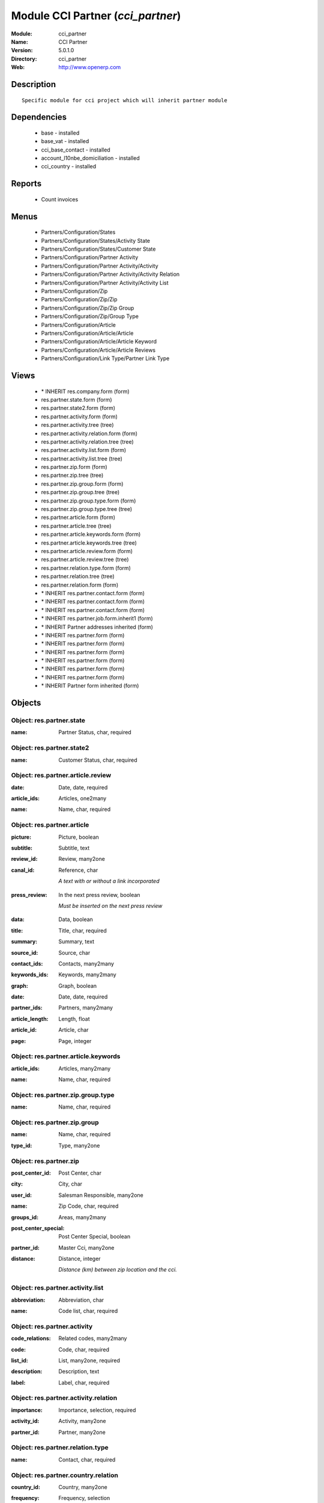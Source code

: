 
Module CCI Partner (*cci_partner*)
==================================
:Module: cci_partner
:Name: CCI Partner
:Version: 5.0.1.0
:Directory: cci_partner
:Web: http://www.openerp.com

Description
-----------

::

  Specific module for cci project which will inherit partner module

Dependencies
------------

 * base - installed
 * base_vat - installed
 * cci_base_contact - installed
 * account_l10nbe_domiciliation - installed
 * cci_country - installed

Reports
-------

 * Count invoices

Menus
-------

 * Partners/Configuration/States
 * Partners/Configuration/States/Activity State
 * Partners/Configuration/States/Customer State
 * Partners/Configuration/Partner Activity
 * Partners/Configuration/Partner Activity/Activity
 * Partners/Configuration/Partner Activity/Activity Relation
 * Partners/Configuration/Partner Activity/Activity List
 * Partners/Configuration/Zip
 * Partners/Configuration/Zip/Zip
 * Partners/Configuration/Zip/Zip Group
 * Partners/Configuration/Zip/Group Type
 * Partners/Configuration/Article
 * Partners/Configuration/Article/Article
 * Partners/Configuration/Article/Article Keyword
 * Partners/Configuration/Article/Article Reviews
 * Partners/Configuration/Link Type/Partner Link Type

Views
-----

 * \* INHERIT res.company.form (form)
 * res.partner.state.form (form)
 * res.partner.state2.form (form)
 * res.partner.activity.form (form)
 * res.partner.activity.tree (tree)
 * res.partner.activity.relation.form (form)
 * res.partner.activity.relation.tree (tree)
 * res.partner.activity.list.form (form)
 * res.partner.activity.list.tree (tree)
 * res.partner.zip.form (form)
 * res.partner.zip.tree (tree)
 * res.partner.zip.group.form (form)
 * res.partner.zip.group.tree (tree)
 * res.partner.zip.group.type.form (form)
 * res.partner.zip.group.type.tree (tree)
 * res.partner.article.form (form)
 * res.partner.article.tree (tree)
 * res.partner.article.keywords.form (form)
 * res.partner.article.keywords.tree (tree)
 * res.partner.article.review.form (form)
 * res.partner.article.review.tree (tree)
 * res.partner.relation.type.form (form)
 * res.partner.relation.tree (tree)
 * res.partner.relation.form (form)
 * \* INHERIT res.partner.contact.form (form)
 * \* INHERIT res.partner.contact.form (form)
 * \* INHERIT res.partner.contact.form (form)
 * \* INHERIT res.partner.job.form.inherit1 (form)
 * \* INHERIT Partner addresses inherited (form)
 * \* INHERIT res.partner.form (form)
 * \* INHERIT res.partner.form (form)
 * \* INHERIT res.partner.form (form)
 * \* INHERIT res.partner.form (form)
 * \* INHERIT res.partner.form (form)
 * \* INHERIT res.partner.form (form)
 * \* INHERIT Partner form inherited (form)


Objects
-------

Object: res.partner.state
#########################

.. index::
  single: res.partner.state object
.. 


:name: Partner Status, char, required



.. index::
  single: name field
.. 



Object: res.partner.state2
##########################

.. index::
  single: res.partner.state2 object
.. 


:name: Customer Status, char, required



.. index::
  single: name field
.. 



Object: res.partner.article.review
##################################

.. index::
  single: res.partner.article.review object
.. 


:date: Date, date, required



.. index::
  single: date field
.. 




:article_ids: Articles, one2many



.. index::
  single: article_ids field
.. 




:name: Name, char, required



.. index::
  single: name field
.. 



Object: res.partner.article
###########################

.. index::
  single: res.partner.article object
.. 


:picture: Picture, boolean



.. index::
  single: picture field
.. 




:subtitle: Subtitle, text



.. index::
  single: subtitle field
.. 




:review_id: Review, many2one



.. index::
  single: review_id field
.. 




:canal_id: Reference, char

    *A text with or without a link incorporated*

.. index::
  single: canal_id field
.. 




:press_review: In the next press review, boolean

    *Must be inserted on the next press review*

.. index::
  single: press_review field
.. 




:data: Data, boolean



.. index::
  single: data field
.. 




:title: Title, char, required



.. index::
  single: title field
.. 




:summary: Summary, text



.. index::
  single: summary field
.. 




:source_id: Source, char



.. index::
  single: source_id field
.. 




:contact_ids: Contacts, many2many



.. index::
  single: contact_ids field
.. 




:keywords_ids: Keywords, many2many



.. index::
  single: keywords_ids field
.. 




:graph: Graph, boolean



.. index::
  single: graph field
.. 




:date: Date, date, required



.. index::
  single: date field
.. 




:partner_ids: Partners, many2many



.. index::
  single: partner_ids field
.. 




:article_length: Length, float



.. index::
  single: article_length field
.. 




:article_id: Article, char



.. index::
  single: article_id field
.. 




:page: Page, integer



.. index::
  single: page field
.. 



Object: res.partner.article.keywords
####################################

.. index::
  single: res.partner.article.keywords object
.. 


:article_ids: Articles, many2many



.. index::
  single: article_ids field
.. 




:name: Name, char, required



.. index::
  single: name field
.. 



Object: res.partner.zip.group.type
##################################

.. index::
  single: res.partner.zip.group.type object
.. 


:name: Name, char, required



.. index::
  single: name field
.. 



Object: res.partner.zip.group
#############################

.. index::
  single: res.partner.zip.group object
.. 


:name: Name, char, required



.. index::
  single: name field
.. 




:type_id: Type, many2one



.. index::
  single: type_id field
.. 



Object: res.partner.zip
#######################

.. index::
  single: res.partner.zip object
.. 


:post_center_id: Post Center, char



.. index::
  single: post_center_id field
.. 




:city: City, char



.. index::
  single: city field
.. 




:user_id: Salesman Responsible, many2one



.. index::
  single: user_id field
.. 




:name: Zip Code, char, required



.. index::
  single: name field
.. 




:groups_id: Areas, many2many



.. index::
  single: groups_id field
.. 




:post_center_special: Post Center Special, boolean



.. index::
  single: post_center_special field
.. 




:partner_id: Master Cci, many2one



.. index::
  single: partner_id field
.. 




:distance: Distance, integer

    *Distance (km) between zip location and the cci.*

.. index::
  single: distance field
.. 



Object: res.partner.activity.list
#################################

.. index::
  single: res.partner.activity.list object
.. 


:abbreviation: Abbreviation, char



.. index::
  single: abbreviation field
.. 




:name: Code list, char, required



.. index::
  single: name field
.. 



Object: res.partner.activity
############################

.. index::
  single: res.partner.activity object
.. 


:code_relations: Related codes, many2many



.. index::
  single: code_relations field
.. 




:code: Code, char, required



.. index::
  single: code field
.. 




:list_id: List, many2one, required



.. index::
  single: list_id field
.. 




:description: Description, text



.. index::
  single: description field
.. 




:label: Label, char, required



.. index::
  single: label field
.. 



Object: res.partner.activity.relation
#####################################

.. index::
  single: res.partner.activity.relation object
.. 


:importance: Importance, selection, required



.. index::
  single: importance field
.. 




:activity_id: Activity, many2one



.. index::
  single: activity_id field
.. 




:partner_id: Partner, many2one



.. index::
  single: partner_id field
.. 



Object: res.partner.relation.type
#################################

.. index::
  single: res.partner.relation.type object
.. 


:name: Contact, char, required



.. index::
  single: name field
.. 



Object: res.partner.country.relation
####################################

.. index::
  single: res.partner.country.relation object
.. 


:country_id: Country, many2one



.. index::
  single: country_id field
.. 




:frequency: Frequency, selection



.. index::
  single: frequency field
.. 




:partner_id: Partner, many2one



.. index::
  single: partner_id field
.. 




:type: Types, selection



.. index::
  single: type field
.. 

